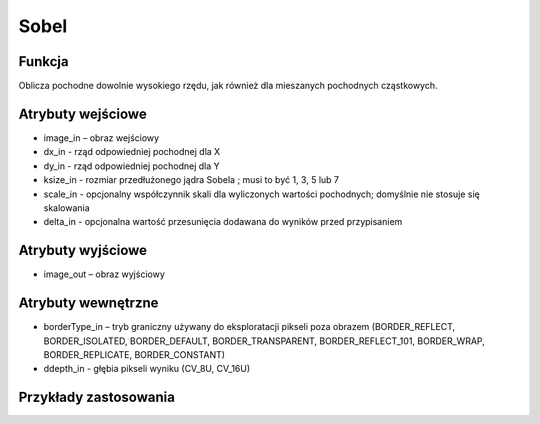 Sobel
============

.. image:: http://kube.pl/wp-content/uploads/2018/03/Sobel_01.png

Funkcja
-------

Oblicza pochodne dowolnie wysokiego rzędu, jak również dla mieszanych pochodnych cząstkowych.

Atrybuty wejściowe
-------------------

- image_in – obraz wejściowy
- dx_in - rząd odpowiedniej pochodnej dla X
- dy_in - rząd odpowiedniej pochodnej dla Y
- ksize_in - rozmiar przedłużonego jądra Sobela ; musi to być 1, 3, 5 lub 7
- scale_in - opcjonalny współczynnik skali dla wyliczonych wartości pochodnych; domyślnie nie stosuje się skalowania
- delta_in - opcjonalna wartość przesunięcia dodawana do wyników przed przypisaniem

Atrybuty wyjściowe
------------------

- image_out – obraz wyjściowy

Atrybuty wewnętrzne
-------------------
- borderType_in – tryb graniczny używany do eksploratacji pikseli poza obrazem (BORDER_REFLECT, BORDER_ISOLATED, BORDER_DEFAULT, BORDER_TRANSPARENT, BORDER_REFLECT_101, BORDER_WRAP, BORDER_REPLICATE, BORDER_CONSTANT)
- ddepth_in - głębia pikseli wyniku (CV_8U, CV_16U)

Przykłady zastosowania
----------------------
.. image:: http://kube.pl/wp-content/uploads/2018/03/Sobel_11.png
.. image:: http://kube.pl/wp-content/uploads/2018/03/Sobel_12.png
.. image:: http://kube.pl/wp-content/uploads/2018/03/Sobel_13.png
.. image:: http://kube.pl/wp-content/uploads/2018/03/Sobel_14.png
